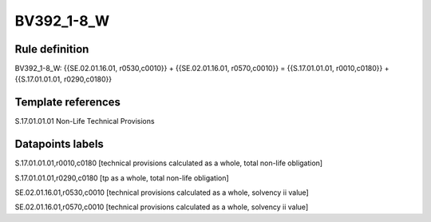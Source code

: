 ===========
BV392_1-8_W
===========

Rule definition
---------------

BV392_1-8_W: {{SE.02.01.16.01, r0530,c0010}} + {{SE.02.01.16.01, r0570,c0010}} = {{S.17.01.01.01, r0010,c0180}} + {{S.17.01.01.01, r0290,c0180}}


Template references
-------------------

S.17.01.01.01 Non-Life Technical Provisions


Datapoints labels
-----------------

S.17.01.01.01,r0010,c0180 [technical provisions calculated as a whole, total non-life obligation]

S.17.01.01.01,r0290,c0180 [tp as a whole, total non-life obligation]

SE.02.01.16.01,r0530,c0010 [technical provisions calculated as a whole, solvency ii value]

SE.02.01.16.01,r0570,c0010 [technical provisions calculated as a whole, solvency ii value]



